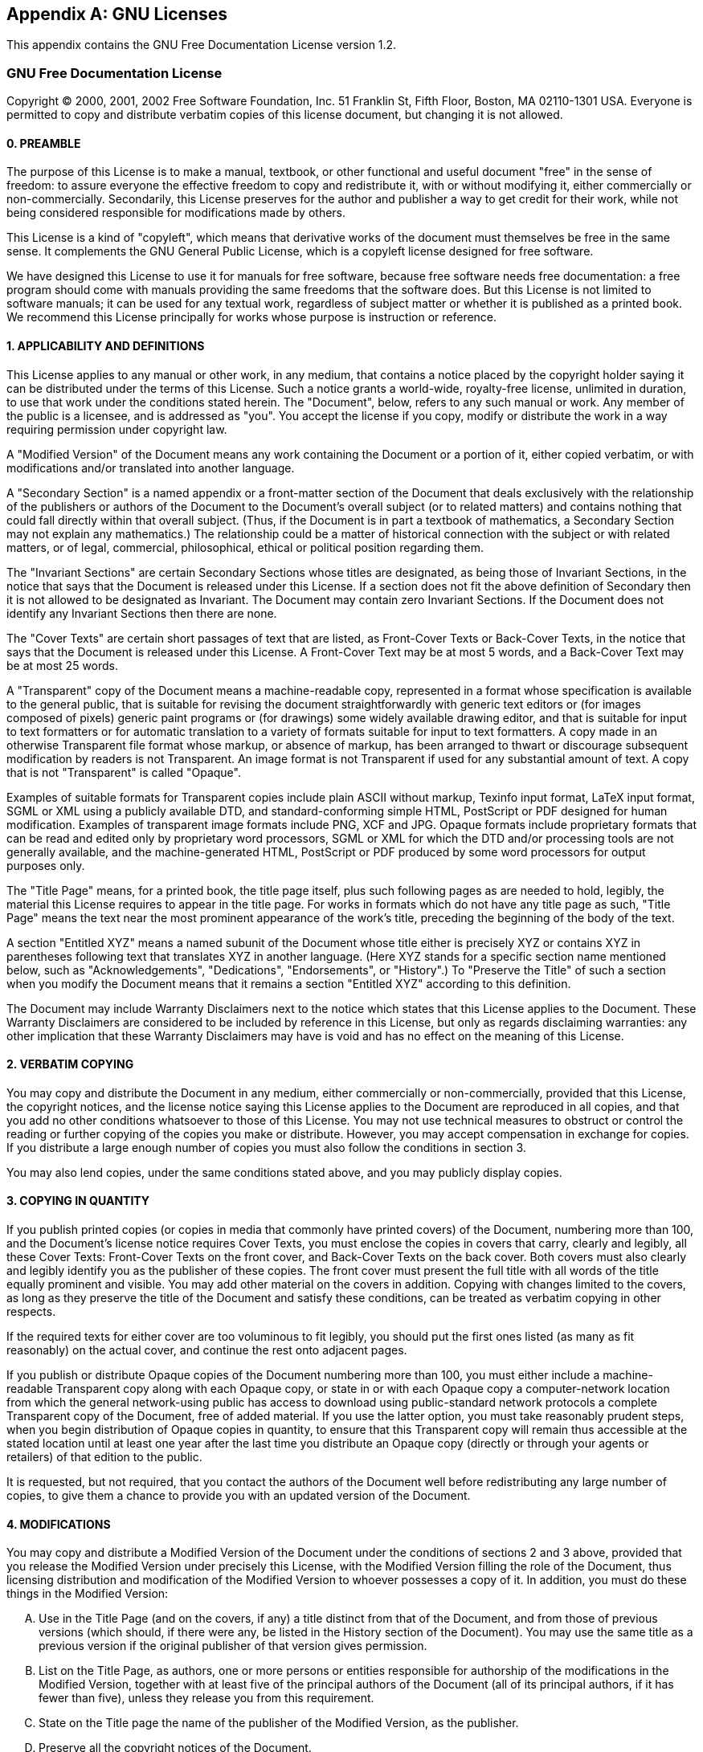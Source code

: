 
[appendix]
== GNU Licenses
:imagesdir: ./images

This appendix contains the GNU Free Documentation License version 1.2.

=== GNU Free Documentation License

Copyright (C) 2000, 2001, 2002 Free Software Foundation, Inc.
51 Franklin St, Fifth Floor, Boston, MA 02110-1301 USA.
Everyone is permitted to copy and distribute verbatim copies of this license document, but changing it is not allowed.

[#gfdl-preamble]
==== 0. PREAMBLE


The purpose of this License is to make a manual, textbook, or other functional and useful document "free" in the sense of freedom: to assure everyone the effective freedom to copy and redistribute it, with or without modifying it, either commercially or non-commercially.
Secondarily, this License preserves for the author and publisher a way to get credit for their work, while not being considered responsible for modifications made by others.

This License is a kind of "copyleft", which means that derivative works of the document must themselves be free in the same sense.
It complements the GNU General Public License, which is a copyleft license designed for free software.

We have designed this License to use it for manuals for free software, because free software needs free documentation: a free program should come with manuals providing the same freedoms that the software does.
But this License is not limited to software manuals; it can be used for any textual work, regardless of subject matter or whether it is published as a printed book.
We recommend this License principally for works whose purpose is instruction or reference.

[#gfdl-applicabilty]
==== 1. APPLICABILITY AND DEFINITIONS


This License applies to any manual or other work, in any medium, that contains a notice placed by the copyright holder saying it can be distributed under the terms of this License.
Such a notice grants a world-wide, royalty-free license, unlimited in duration, to use that work under the conditions stated herein.
The "Document", below, refers to any such manual or work.
Any member of the public is a licensee, and is addressed as "you". You accept the license if you copy, modify or distribute the work in a way requiring permission under copyright law.

A "Modified Version" of the Document means any work containing the Document or a portion of it, either copied verbatim, or with modifications and/or translated into another language.

A "Secondary Section" is a named appendix or a front-matter section of the Document that deals exclusively with the relationship of the publishers or authors of the Document to the Document's overall subject (or to related matters) and contains nothing that could fall directly within that overall subject.
(Thus, if the Document is in part a textbook of mathematics, a Secondary Section may not explain any mathematics.) The relationship could be a matter of historical connection with the subject or with related matters, or of legal, commercial, philosophical, ethical or political position regarding them.

The "Invariant Sections" are certain Secondary Sections whose titles are designated, as being those of Invariant Sections, in the notice that says that the Document is released under this License.
If a section does not fit the above definition of Secondary then it is not allowed to be designated as Invariant.
The Document may contain zero Invariant Sections.
If the Document does not identify any Invariant Sections then there are none.

The "Cover Texts" are certain short passages of text that are listed, as Front-Cover Texts or Back-Cover Texts, in the notice that says that the Document is released under this License.
A Front-Cover Text may be at most 5 words, and a Back-Cover Text may be at most 25 words.

A "Transparent" copy of the Document means a machine-readable copy, represented in a format whose specification is available to the general public, that is suitable for revising the document straightforwardly with generic text editors or (for images composed of pixels) generic paint programs or (for drawings) some widely available drawing editor, and that is suitable for input to text formatters or for automatic translation to a variety of formats suitable for input to text formatters.
A copy made in an otherwise Transparent file format whose markup, or absence of markup, has been arranged to thwart or discourage subsequent modification by readers is not Transparent.
An image format is not Transparent if used for any substantial amount of text.
A copy that is not "Transparent" is called "Opaque".

Examples of suitable formats for Transparent copies include plain ASCII without markup, Texinfo input format, LaTeX input format, SGML or XML using a publicly available DTD, and standard-conforming simple HTML, PostScript or PDF designed for human modification.
Examples of transparent image formats include PNG, XCF and JPG.
Opaque formats include proprietary formats that can be read and edited only by proprietary word processors, SGML or XML for which the DTD and/or processing tools are not generally available, and the machine-generated HTML, PostScript or PDF produced by some word processors for output purposes only.

The "Title Page" means, for a printed book, the title page itself, plus such following pages as are needed to hold, legibly, the material this License requires to appear in the title page.
For works in formats which do not have any title page as such, "Title Page" means the text near the most prominent appearance of the work's title, preceding the beginning of the body of the text.

A section "Entitled XYZ" means a named subunit of the Document whose title either is precisely XYZ or contains XYZ in parentheses following text that translates XYZ in another language.
(Here XYZ stands for a specific section name mentioned below, such as "Acknowledgements", "Dedications", "Endorsements", or "History".) To "Preserve the Title" of such a section when you modify the Document means that it remains a section "Entitled XYZ" according to this definition.

The Document may include Warranty Disclaimers next to the notice which states that this License applies to the Document.
These Warranty Disclaimers are considered to be included by reference in this License, but only as regards disclaiming warranties: any other implication that these Warranty Disclaimers may have is void and has no effect on the meaning of this License.

[#gfdl-verbatim-copying]
==== 2. VERBATIM COPYING


You may copy and distribute the Document in any medium, either commercially or non-commercially, provided that this License, the copyright notices, and the license notice saying this License applies to the Document are reproduced in all copies, and that you add no other conditions whatsoever to those of this License.
You may not use technical measures to obstruct or control the reading or further copying of the copies you make or distribute.
However, you may accept compensation in exchange for copies.
If you distribute a large enough number of copies you must also follow the conditions in section 3.

You may also lend copies, under the same conditions stated above, and you may publicly display copies.

[#gfdl-quantity-copying]
==== 3. COPYING IN QUANTITY


If you publish printed copies (or copies in media that commonly have printed covers) of the Document, numbering more than 100, and the Document's license notice requires Cover Texts, you must enclose the copies in covers that carry, clearly and legibly, all these Cover Texts: Front-Cover Texts on the front cover, and Back-Cover Texts on the back cover.
Both covers must also clearly and legibly identify you as the publisher of these copies.
The front cover must present the full title with all words of the title equally prominent and visible.
You may add other material on the covers in addition.
Copying with changes limited to the covers, as long as they preserve the title of the Document and satisfy these conditions, can be treated as verbatim copying in other respects.

If the required texts for either cover are too voluminous to fit legibly, you should put the first ones listed (as many as fit reasonably) on the actual cover, and continue the rest onto adjacent pages.

If you publish or distribute Opaque copies of the Document numbering more than 100, you must either include a machine-readable Transparent copy along with each Opaque copy, or state in or with each Opaque copy a computer-network location from which the general network-using public has access to download using public-standard network protocols a complete Transparent copy of the Document, free of added material.
If you use the latter option, you must take reasonably prudent steps, when you begin distribution of Opaque copies in quantity, to ensure that this Transparent copy will remain thus accessible at the stated location until at least one year after the last time you distribute an Opaque copy (directly or through your agents or retailers) of that edition to the public.

It is requested, but not required, that you contact the authors of the Document well before redistributing any large number of copies, to give them a chance to provide you with an updated version of the Document.

[#gfdl-modifications]
==== 4. MODIFICATIONS


You may copy and distribute a Modified Version of the Document under the conditions of sections 2 and 3 above, provided that you release the Modified Version under precisely this License, with the Modified Version filling the role of the Document, thus licensing distribution and modification of the Modified Version to whoever possesses a copy of it.
In addition, you must do these things in the Modified Version:

[upperalpha]
. Use in the Title Page (and on the covers, if any) a title distinct from that of the Document, and from those of previous versions (which should, if there were any, be listed in the History section of the Document). You may use the same title as a previous version if the original publisher of that version gives permission.
. List on the Title Page, as authors, one or more persons or entities responsible for authorship of the modifications in the Modified Version, together with at least five of the principal authors of the Document (all of its principal authors, if it has fewer than five), unless they release you from this requirement.
. State on the Title page the name of the publisher of the Modified Version, as the publisher.
. Preserve all the copyright notices of the Document.
. Add an appropriate copyright notice for your modifications adjacent to the other copyright notices.
. Include, immediately after the copyright notices, a license notice giving the public permission to use the Modified Version under the terms of this License, in the form shown in the Addendum below.
. Preserve in that license notice the full lists of Invariant Sections and required Cover Texts given in the Document's license notice.
. Include an unaltered copy of this License.
. Preserve the section Entitled "History", Preserve its Title, and add to it an item stating at least the title, year, new authors, and publisher of the Modified Version as given on the Title Page. If there is no section Entitled "History" in the Document, create one stating the title, year, authors, and publisher of the Document as given on its Title Page, then add an item describing the Modified Version as stated in the previous sentence.
. Preserve the network location, if any, given in the Document for public access to a Transparent copy of the Document, and likewise the network locations given in the Document for previous versions it was based on. These may be placed in the "History" section. You may omit a network location for a work that was published at least four years before the Document itself, or if the original publisher of the version it refers to gives permission.
. For any section Entitled "Acknowledgements" or "Dedications", Preserve the Title of the section, and preserve in the section all the substance and tone of each of the contributor acknowledgements and/or dedications given therein.
. Preserve all the Invariant Sections of the Document, unaltered in their text and in their titles. Section numbers or the equivalent are not considered part of the section titles.
. Delete any section Entitled "Endorsements". Such a section may not be included in the Modified Version.
. Do not retitle any existing section to be Entitled "Endorsements" or to conflict in title with any Invariant Section.
. Preserve any Warranty Disclaimers.


If the Modified Version includes new front-matter sections or appendices that qualify as Secondary Sections and contain no material copied from the Document, you may at your option designate some or all of these sections as invariant.
To do this, add their titles to the list of Invariant Sections in the Modified Version's license notice.
These titles must be distinct from any other section titles.

You may add a section Entitled "Endorsements", provided it contains nothing but endorsements of your Modified Version by various parties--for example, statements of peer review or that the text has been approved by an organization as the authoritative definition of a standard.

You may add a passage of up to five words as a Front-Cover Text, and a passage of up to 25 words as a Back-Cover Text, to the end of the list of Cover Texts in the Modified Version.
Only one passage of Front-Cover Text and one of Back-Cover Text may be added by (or through arrangements made by) any one entity.
If the Document already includes a cover text for the same cover, previously added by you or by arrangement made by the same entity you are acting on behalf of, you may not add another; but you may replace the old one, on explicit permission from the previous publisher that added the old one.

The author(s) and publisher(s) of the Document do not by this License give permission to use their names for publicity for or to assert or imply endorsement of any Modified Version.

[#gfdl-combining]
==== 5. COMBINING DOCUMENTS


You may combine the Document with other documents released under this License, under the terms defined in section 4 above for modified versions, provided that you include in the combination all of the Invariant Sections of all of the original documents, unmodified, and list them all as Invariant Sections of your combined work in its license notice, and that you preserve all their Warranty Disclaimers.

The combined work need only contain one copy of this License, and multiple identical Invariant Sections may be replaced with a single copy.
If there are multiple Invariant Sections with the same name but different contents, make the title of each such section unique by adding at the end of it, in parentheses, the name of the original author or publisher of that section if known, or else a unique number.
Make the same adjustment to the section titles in the list of Invariant Sections in the license notice of the combined work.

In the combination, you must combine any sections Entitled "History" in the various original documents, forming one section Entitled "History"; likewise combine any sections Entitled "Acknowledgements", and any sections Entitled "Dedications". You must delete all sections Entitled "Endorsements".

[#gfdl-collections]
==== 6. COLLECTIONS OF DOCUMENTS


You may make a collection consisting of the Document and other documents released under this License, and replace the individual copies of this License in the various documents with a single copy that is included in the collection, provided that you follow the rules of this License for verbatim copying of each of the documents in all other respects.

You may extract a single document from such a collection, and distribute it individually under this License, provided you insert a copy of this License into the extracted document, and follow this License in all other respects regarding verbatim copying of that document.

[#gfdl-aggregation]
==== 7. AGGREGATION WITH INDEPENDENT WORKS


A compilation of the Document or its derivatives with other separate and independent documents or works, in or on a volume of a storage or distribution medium, is called an "aggregate" if the copyright resulting from the compilation is not used to limit the legal rights of the compilation's users beyond what the individual works permit.
When the Document is included in an aggregate, this License does not apply to the other works in the aggregate which are not themselves derivative works of the Document.

If the Cover Text requirement of section 3 is applicable to these copies of the Document, then if the Document is less than one half of the entire aggregate, the Document's Cover Texts may be placed on covers that bracket the Document within the aggregate, or the electronic equivalent of covers if the Document is in electronic form.
Otherwise they must appear on printed covers that bracket the whole aggregate.

[#gfdl-translation]
==== 8. TRANSLATION


Translation is considered a kind of modification, so you may distribute translations of the Document under the terms of section 4.
Replacing Invariant Sections with translations requires special permission from their copyright holders, but you may include translations of some or all Invariant Sections in addition to the original versions of these Invariant Sections.
You may include a translation of this License, and all the license notices in the Document, and any Warranty Disclaimers, provided that you also include the original English version of this License and the original versions of those notices and disclaimers.
In case of a disagreement between the translation and the original version of this License or a notice or disclaimer, the original version will prevail.

If a section in the Document is Entitled "Acknowledgements", "Dedications", or "History", the requirement (section 4) to Preserve its Title (section 1) will typically require changing the actual title.

[#gfdl-termination]
==== 9. TERMINATION


You may not copy, modify, sublicense, or distribute the Document except as expressly provided for under this License.
Any other attempt to copy, modify, sublicense or distribute the Document is void, and will automatically terminate your rights under this License.
However, parties who have received copies, or rights, from you under this License will not have their licenses terminated so long as such parties remain in full compliance.

[#gfdl-future]
===== 10. FUTURE REVISIONS OF THIS LICENSE


The Free Software Foundation may publish new, revised versions of the GNU Free Documentation License from time to time.
Such new versions will be similar in spirit to the present version, but may differ in detail to address new problems or concerns.
See http://www.gnu.org/copyleft/.

Each version of the License is given a distinguishing version number.
If the Document specifies that a particular numbered version of this License "or any later version" applies to it, you have the option of following the terms and conditions either of that specified version or of any later version that has been published (not as a draft) by the Free Software Foundation.
If the Document does not specify a version number of this License, you may choose any version ever published (not as a draft) by the Free Software Foundation.

[#gfdl-addendum]
===== ADDENDUM: How to use this License for your documents

----
Copyright (c) YEAR YOUR NAME.
Permission is granted to copy, distribute and/or modify this document
under the terms of the GNU Free Documentation License, Version 1.2
or any later version published by the Free Software Foundation;
with no Invariant Sections, no Front-Cover Texts, and no Back-Cover Texts.
A copy of the license is included in the section entitled "GNU
Free Documentation License".
----


If you have Invariant Sections, Front-Cover Texts and Back-Cover Texts, replace the {ldquo}
with...Texts.{rdquo}
line with this:

----
with the Invariant Sections being LIST THEIR TITLES, with the
Front-Cover Texts being LIST, and with the Back-Cover Texts being LIST.
----


If you have Invariant Sections without Cover Texts, or some other combination of the three, merge those two alternatives to suit the situation.

If your document contains nontrivial examples of program code, we recommend releasing these examples in parallel under your choice of free software license, such as the GNU General Public License, to permit their use in free software.
